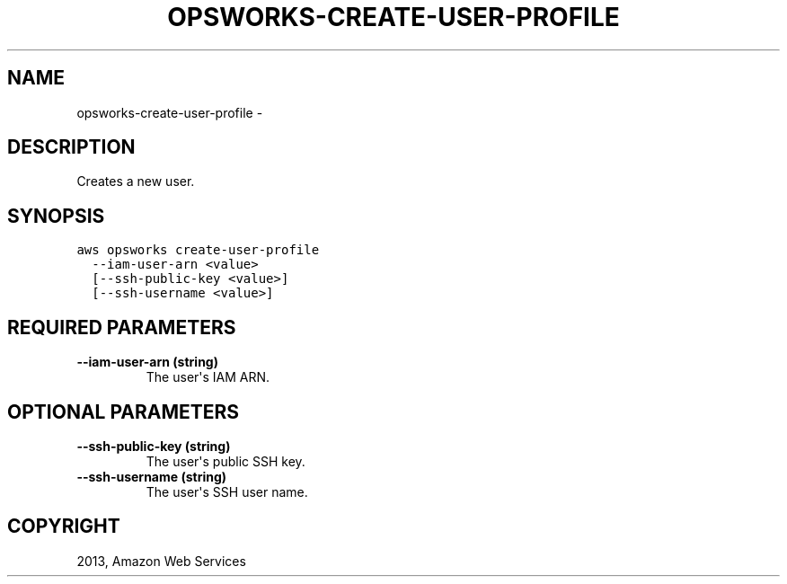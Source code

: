 .TH "OPSWORKS-CREATE-USER-PROFILE" "1" "March 11, 2013" "0.8" "aws-cli"
.SH NAME
opsworks-create-user-profile \- 
.
.nr rst2man-indent-level 0
.
.de1 rstReportMargin
\\$1 \\n[an-margin]
level \\n[rst2man-indent-level]
level margin: \\n[rst2man-indent\\n[rst2man-indent-level]]
-
\\n[rst2man-indent0]
\\n[rst2man-indent1]
\\n[rst2man-indent2]
..
.de1 INDENT
.\" .rstReportMargin pre:
. RS \\$1
. nr rst2man-indent\\n[rst2man-indent-level] \\n[an-margin]
. nr rst2man-indent-level +1
.\" .rstReportMargin post:
..
.de UNINDENT
. RE
.\" indent \\n[an-margin]
.\" old: \\n[rst2man-indent\\n[rst2man-indent-level]]
.nr rst2man-indent-level -1
.\" new: \\n[rst2man-indent\\n[rst2man-indent-level]]
.in \\n[rst2man-indent\\n[rst2man-indent-level]]u
..
.\" Man page generated from reStructuredText.
.
.SH DESCRIPTION
.sp
Creates a new user.
.SH SYNOPSIS
.sp
.nf
.ft C
aws opsworks create\-user\-profile
  \-\-iam\-user\-arn <value>
  [\-\-ssh\-public\-key <value>]
  [\-\-ssh\-username <value>]
.ft P
.fi
.SH REQUIRED PARAMETERS
.INDENT 0.0
.TP
.B \fB\-\-iam\-user\-arn\fP  (string)
The user\(aqs IAM ARN.
.UNINDENT
.SH OPTIONAL PARAMETERS
.INDENT 0.0
.TP
.B \fB\-\-ssh\-public\-key\fP  (string)
The user\(aqs public SSH key.
.TP
.B \fB\-\-ssh\-username\fP  (string)
The user\(aqs SSH user name.
.UNINDENT
.SH COPYRIGHT
2013, Amazon Web Services
.\" Generated by docutils manpage writer.
.
